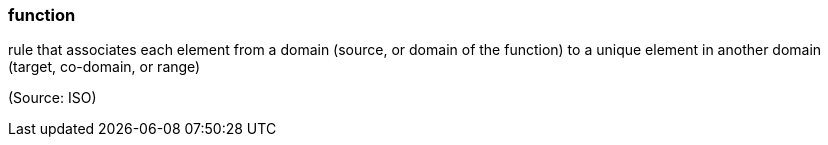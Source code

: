 === function

rule that associates each element from a domain (source, or domain of the function) to a unique element in another domain (target, co-domain, or range)

(Source: ISO)

